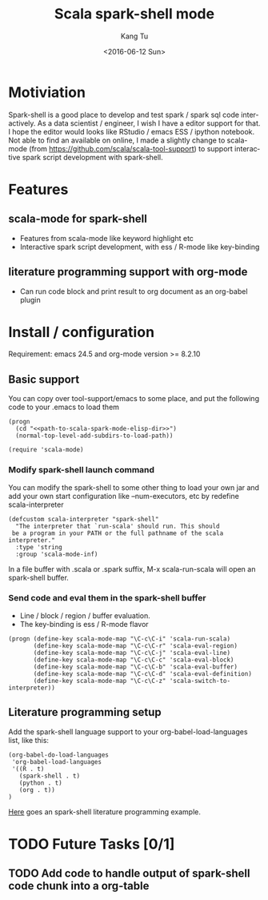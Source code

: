 #+TITLE: Scala spark-shell mode
#+DATE: <2016-06-12 Sun>
#+AUTHOR: Kang Tu
#+EMAIL: tninja@Pengs-MacBook-Pro.local
#+OPTIONS: ':nil *:t -:t ::t <:t H:3 \n:nil ^:nil arch:headline
#+OPTIONS: author:t c:nil creator:comment d:(not "LOGBOOK") date:t
#+OPTIONS: e:t email:nil f:t inline:t num:t p:nil pri:nil stat:t
#+OPTIONS: tags:t tasks:t tex:t timestamp:t toc:nil todo:t |:t
#+CREATOR: Emacs 24.5.1 (Org mode 8.2.10)
#+DESCRIPTION:
#+EXCLUDE_TAGS: noexport
#+KEYWORDS:
#+LANGUAGE: en
#+SELECT_TAGS: export

* Motiviation
 
Spark-shell is a good place to develop and test spark / spark sql code interactively. As a data scientist / engineer, I wish I have a editor support for that. I hope the editor would looks like RStudio / emacs ESS / ipython notebook. Not able to find an available on online, I made a slightly change to scala-mode (from https://github.com/scala/scala-tool-support) to support interactive spark script development with spark-shell.

* Features

** scala-mode for spark-shell

- Features from scala-mode like keyword highlight etc
- Interactive spark script development, with ess / R-mode like key-binding

** literature programming support with org-mode

- Can run code block and print result to org document as an org-babel plugin

* Install / configuration

Requirement: emacs 24.5 and org-mode version >= 8.2.10

** Basic support

You can copy over tool-support/emacs to some place, and put the following code to your .emacs to load them

#+name: load
#+begin_src elisp :eval never
  (progn
    (cd "<<path-to-scala-spark-mode-elisp-dir>>")
    (normal-top-level-add-subdirs-to-load-path))

  (require 'scala-mode)
#+end_src

*** Modify spark-shell launch command

You can modify the spark-shell to some other thing to load your own jar and add your own start configuration like --num-executors, etc by redefine scala-interpreter

#+name: launcher-config
#+begin_src elisp :eval never
  (defcustom scala-interpreter "spark-shell"
    "The interpreter that `run-scala' should run. This should
   be a program in your PATH or the full pathname of the scala interpreter."
    :type 'string
    :group 'scala-mode-inf)
#+end_src

In a file buffer with .scala or .spark suffix, M-x scala-run-scala will open an spark-shell buffer.

*** Send code and eval them in the spark-shell buffer

- Line / block / region / buffer evaluation.
- The key-binding is ess / R-mode flavor

#+name: key-binding
#+begin_src elisp :eval never
  (progn (define-key scala-mode-map "\C-c\C-i" 'scala-run-scala)
         (define-key scala-mode-map "\C-c\C-r" 'scala-eval-region)
         (define-key scala-mode-map "\C-c\C-j" 'scala-eval-line)
         (define-key scala-mode-map "\C-c\C-c" 'scala-eval-block)
         (define-key scala-mode-map "\C-c\C-b" 'scala-eval-buffer)
         (define-key scala-mode-map "\C-c\C-d" 'scala-eval-definition)
         (define-key scala-mode-map "\C-c\C-z" 'scala-switch-to-interpreter))
#+end_src

** Literature programming setup

Add the spark-shell language support to your org-babel-load-languages list, like this:

#+name: babel-config
#+begin_src elisp :eval never
  (org-babel-do-load-languages
   'org-babel-load-languages
   '((R . t)
     (spark-shell . t)
     (python . t)
     (org . t))
  )
#+end_src

[[file:helloworld.org][Here]] goes an spark-shell literature programming example.

* TODO Future Tasks [0/1]

** TODO Add code to handle output of spark-shell code chunk into a org-table
